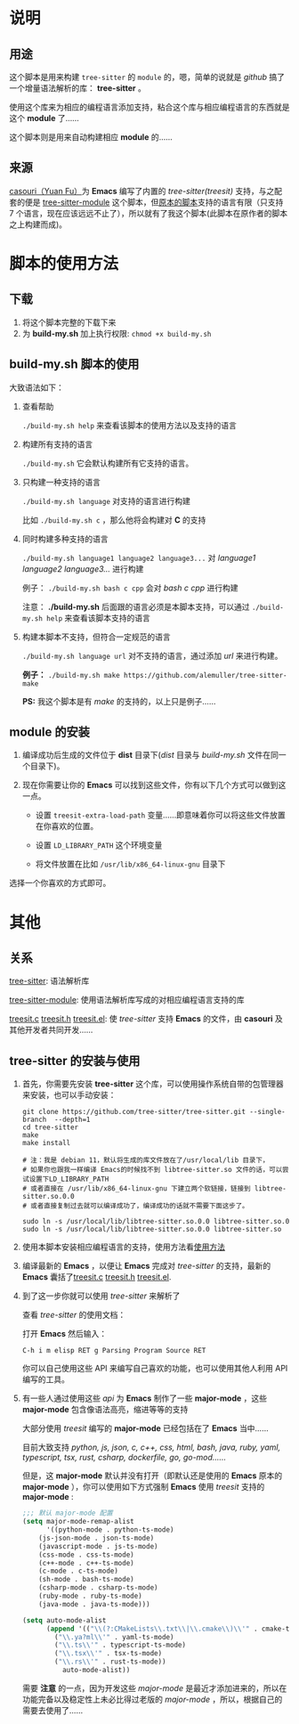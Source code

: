 # -*- vesie-mode: 1; cursor-type: box; -*-
* 说明
** 用途
   这个脚本是用来构建 ~tree-sitter~ 的 ~module~ 的，嗯，简单的说就是 /github/ 搞了一个增量语法解析的库： *tree-sitter* 。

   使用这个库来为相应的编程语言添加支持，粘合这个库与相应编程语言的东西就是这个 *module* 了……

   这个脚本则是用来自动构建相应 *module* 的……

** 来源
   [[https://github.com/casouri][casouri（Yuan Fu）]]为 *Emacs* 编写了内置的 /tree-sitter(treesit)/ 支持，与之配套的便是 [[https://github.com/zerolee/tree-sitter-module][tree-sitter-module]] 这个脚本，但[[https://github.com/casouri/tree-sitter-module][原本的脚本]]支持的语言有限（只支持 7 个语言，现在应该远远不止了），所以就有了我这个脚本(此脚本在原作者的脚本之上构建而成)。


* 脚本的使用方法<<使用方法>>
** 下载
   1. 将这个脚本完整的下载下来
   2. 为 *build-my.sh* 加上执行权限: ~chmod +x build-my.sh~

** build-my.sh 脚本的使用
   大致语法如下：
   1. 查看帮助
      
      ~./build-my.sh help~ 来查看该脚本的使用方法以及支持的语言
      
   2. 构建所有支持的语言
      
      ~./build-my.sh~ 它会默认构建所有它支持的语言。
      
   3. 只构建一种支持的语言
      
      ~./build-my.sh language~ 对支持的语言进行构建
      
      比如 ~./build-my.sh c~ ，那么他将会构建对 *C* 的支持
      
   4. 同时构建多种支持的语言
      
      ~./build-my.sh language1 language2 language3...~ 对 /language1 language2 language3.../ 进行构建
      
       例子： ~./build-my.sh bash c cpp~ 会对 /bash c cpp/ 进行构建
       
       注意： *./build-my.sh* 后面跟的语言必须是本脚本支持，可以通过 ~./build-my.sh help~ 来查看该脚本支持的语言

   5. 构建本脚本不支持，但符合一定规范的语言
      
      ~./build-my.sh language url~ 对不支持的语言，通过添加 /url/ 来进行构建。

      *例子：* ~./build-my.sh make https://github.com/alemuller/tree-sitter-make~

      *PS:* 我这个脚本是有 /make/ 的支持的，以上只是例子……

** module 的安装
   1. 编译成功后生成的文件位于 *dist* 目录下(/dist/ 目录与 /build-my.sh/ 文件在同一个目录下)。

   2. 现在你需要让你的 *Emacs* 可以找到这些文件，你有以下几个方式可以做到这一点。
      * 设置 ~treesit-extra-load-path~ 变量……即意味着你可以将这些文件放置在你喜欢的位置。

      * 设置 ~LD_LIBRARY_PATH~ 这个环境变量

      * 将文件放置在比如  ~/usr/lib/x86_64-linux-gnu~ 目录下

选择一个你喜欢的方式即可。



* 其他
** 关系
   [[https://github.com/tree-sitter/tree-sitter][tree-sitter]]: 语法解析库

   [[https://github.com/zerolee/tree-sitter-module][tree-sitter-module]]: 使用语法解析库写成的对相应编程语言支持的库

   [[https://github.com/emacs-mirror/emacs/blob/master/src/treesit.c][treesit.c]] [[https://github.com/emacs-mirror/emacs/blob/master/src/treesit.h][treesit.h]] [[https://github.com/emacs-mirror/emacs/blob/master/lisp/treesit.el][treesit.el]]: 使 /tree-sitter/ 支持 *Emacs* 的文件，由 *casouri* 及其他开发者共同开发……

** tree-sitter 的安装与使用

   1. 首先，你需要先安装 *tree-sitter* 这个库，可以使用操作系统自带的包管理器来安装，也可以手动安装：
      #+begin_src bash-ts
	git clone https://github.com/tree-sitter/tree-sitter.git --single-branch  --depth=1
	cd tree-sitter
	make
	make install

	# 注：我是 debian 11，默认将生成的库文件放在了/usr/local/lib 目录下，
	# 如果你也跟我一样编译 Emacs的时候找不到 libtree-sitter.so 文件的话，可以尝试设置下LD_LIBRARY_PATH
	# 或者直接在 /usr/lib/x86_64-linux-gnu 下建立两个软链接，链接到 libtree-sitter.so.0.0
	# 或者直接复制过去就可以编译成功了，编译成功的话就不需要下面这步了。

	sudo ln -s /usr/local/lib/libtree-sitter.so.0.0 libtree-sitter.so.0
	sudo ln -s /usr/local/lib/libtree-sitter.so.0.0 libtree-sitter.so
      #+end_src

   2. 使用本脚本安装相应编程语言的支持，使用方法看[[使用方法][使用方法]]

   3. 编译最新的 *Emacs* ，以便让 *Emacs* 完成对 /tree-sitter/ 的支持，最新的 *Emacs* 囊括了[[https://github.com/emacs-mirror/emacs/blob/master/src/treesit.c][treesit.c]] [[https://github.com/emacs-mirror/emacs/blob/master/src/treesit.h][treesit.h]] [[https://github.com/emacs-mirror/emacs/blob/master/lisp/treesit.el][treesit.el]].

   4. 到了这一步你就可以使用 /tree-sitter/ 来解析了

      查看 /tree-sitter/ 的使用文档：

      打开 *Emacs* 然后输入：

      ~C-h i m elisp RET g Parsing Program Source RET~

      你可以自己使用这些 API 来编写自己喜欢的功能，也可以使用其他人利用 API 编写的工具。

      

   5. 有一些人通过使用这些 /api/ 为 *Emacs* 制作了一些 *major-mode* ，这些 *major-mode* 包含像语法高亮，缩进等等的支持
      
      大部分使用 /treesit/ 编写的 *major-mode* 已经包括在了 *Emacs* 当中……

      目前大致支持 /python, js, json, c, c++, css, html, bash, java, ruby, yaml, typescript, tsx, rust, csharp, dockerfile, go, go-mod……/

      但是，这 *major-mode* 默认并没有打开（即默认还是使用的 *Emacs* 原本的 *major-mode* ），你可以使用如下方式强制 *Emacs* 使用 /treesit/ 支持的 *major-mode* :
      #+begin_src emacs-lisp :tangle yes
	;;; 默认 major-mode 配置
	(setq major-mode-remap-alist
	      '((python-mode . python-ts-mode)
		(js-json-mode . json-ts-mode)
		(javascript-mode . js-ts-mode)
		(css-mode . css-ts-mode)
		(c++-mode . c++-ts-mode)
		(c-mode . c-ts-mode)
		(sh-mode . bash-ts-mode)
		(csharp-mode . csharp-ts-mode)
		(ruby-mode . ruby-ts-mode)
		(java-mode . java-ts-mode)))

	(setq auto-mode-alist
	      (append '(("\\(?:CMakeLists\\.txt\\|\\.cmake\\)\\'" . cmake-ts-mode)
			("\\.ya?ml\\'" . yaml-ts-mode)
			("\\.ts\\'" . typescript-ts-mode)
			("\\.tsx\\'" . tsx-ts-mode)
			("\\.rs\\'" . rust-ts-mode))
		      auto-mode-alist))
      #+end_src

      需要 *注意* 的一点，因为开发这些 /major-mode/ 是最近才添加进来的，所以在功能完备以及稳定性上未必比得过老版的 /major-mode/ ，所以，根据自己的需要去使用了……
